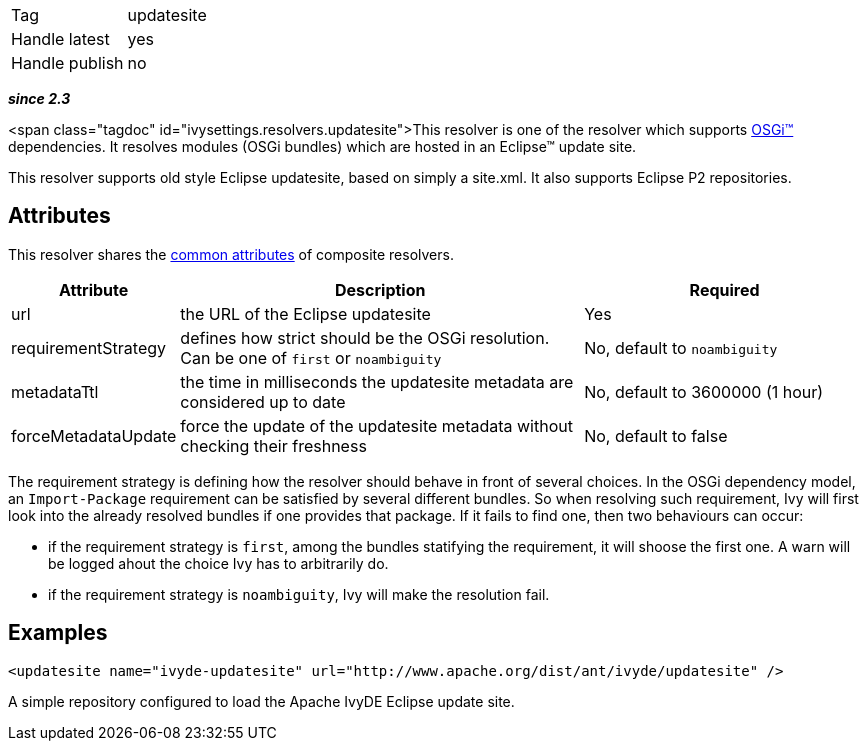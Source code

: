 

[]
|=======
|Tag|updatesite
|Handle latest|yes
|Handle publish|no
|=======


*__since 2.3__*

<span class="tagdoc" id="ivysettings.resolvers.updatesite">This resolver is one of the resolver which supports link:../osgi.html[OSGi&#153;] dependencies.
It resolves modules (OSGi bundles) which are hosted in an Eclipse&#153; update site.

This resolver supports old style Eclipse updatesite, based on simply a site.xml. It also supports Eclipse P2 repositories.


== Attributes

This resolver shares the link:../settings/resolvers.html#common[common attributes] of composite resolvers.

[options="header",cols="15%,50%,35%"]
|=======
|Attribute|Description|Required
|url|the URL of the Eclipse updatesite|Yes
|requirementStrategy|defines how strict should be the OSGi resolution. Can be one of `first` or `noambiguity`|No, default to `noambiguity`
|metadataTtl|the time in milliseconds the updatesite metadata are considered up to date|No, default to 3600000 (1 hour)
|forceMetadataUpdate|force the update of the updatesite metadata without checking their freshness|No, default to false
|=======


The requirement strategy is defining how the resolver should behave in front of several choices. In the OSGi dependency model, an `Import-Package` requirement can be satisfied by several different bundles. So when resolving such requirement, Ivy will first look into the already resolved bundles if one provides that package. If it fails to find one, then two behaviours can occur:


* if the requirement strategy is `first`, among the bundles statifying the requirement, it will shoose the first one. A warn will be logged ahout the choice Ivy has to arbitrarily do. +

* if the requirement strategy is `noambiguity`, Ivy will make the resolution fail. +



== Examples


[source]
----

<updatesite name="ivyde-updatesite" url="http://www.apache.org/dist/ant/ivyde/updatesite" />

----

A simple repository configured to load the Apache IvyDE Eclipse update site.